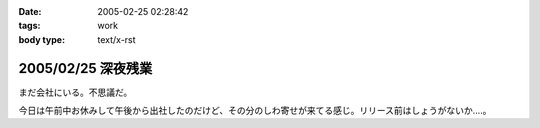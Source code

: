 :date: 2005-02-25 02:28:42
:tags: work
:body type: text/x-rst

===================
2005/02/25 深夜残業
===================

まだ会社にいる。不思議だ。

今日は午前中お休みして午後から出社したのだけど、その分のしわ寄せが来てる感じ。リリース前はしょうがないか‥‥。




.. :extend type: text/plain
.. :extend:

